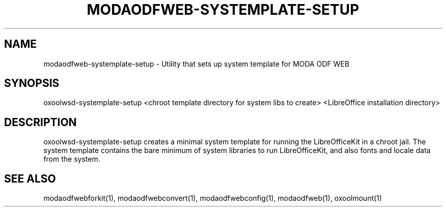 .TH MODAODFWEB-SYSTEMPLATE-SETUP "1" "May 2018" "modaodfweb-systemplate-setup " "User Commands"
.SH NAME
modaodfweb-systemplate-setup \- Utility that sets up system template for MODA ODF WEB
.SH SYNOPSIS
oxoolwsd-systemplate-setup <chroot template directory for system libs to create> <LibreOffice installation directory>
.SH DESCRIPTION
oxoolwsd-systemplate-setup creates a minimal system template for running the LibreOfficeKit in a chroot jail. The system template contains the bare minimum of system libraries to run LibreOfficeKit, and also fonts and locale data from the system.
.SH "SEE ALSO"
modaodfwebforkit(1), modaodfwebconvert(1), modaodfwebconfig(1), modaodfweb(1), oxoolmount(1)
